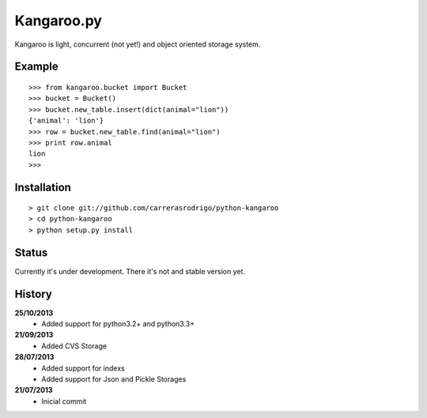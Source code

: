 Kangaroo.py
========

Kangaroo is light, concurrent (not yet!) and object oriented storage system. 


Example
-------
::

    >>> from kangaroo.bucket import Bucket
    >>> bucket = Bucket()
    >>> bucket.new_table.insert(dict(animal="lion"))
    {'animal': 'lion'}
    >>> row = bucket.new_table.find(animal="lion")
    >>> print row.animal
    lion
    >>>


Installation 
------------
::

    > git clone git://github.com/carrerasrodrigo/python-kangaroo
    > cd python-kangaroo
    > python setup.py install


Status
------------------
Currently it's under development. There it's not and stable version yet.


History
-------
**25/10/2013**
 - Added support for python3.2+ and python3.3+
 
**21/09/2013**
 - Added CVS Storage
 
**28/07/2013**
 - Added support for indexs
 - Added support for Json and Pickle Storages

**21/07/2013**
 - Inicial commit
